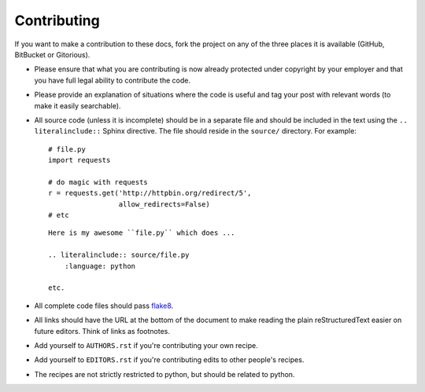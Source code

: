 Contributing
------------

If you want to make a contribution to these docs, fork the project on any of 
the three places it is available (GitHub, BitBucket or Gitorious).

- Please ensure that what you are contributing is now already protected under 
  copyright by your employer and that you have full legal ability to 
  contribute the code.

- Please provide an explanation of situations where the code is useful and tag 
  your post with relevant words (to make it easily searchable).

- All source code (unless it is incomplete) should be in a separate file and 
  should be included in the text using the ``.. literalinclude::`` Sphinx 
  directive. The file should reside in the ``source/`` directory. For example:

  ::

        # file.py
        import requests

        # do magic with requests
        r = requests.get('http://httpbin.org/redirect/5',
                         allow_redirects=False)
        # etc


  ::

        Here is my awesome ``file.py`` which does ...

        .. literalinclude:: source/file.py
            :language: python

        etc.

- All complete code files should pass flake8_.

- All links should have the URL at the bottom of the document to make reading 
  the plain reStructuredText easier on future editors. Think of links as 
  footnotes.

- Add yourself to ``AUTHORS.rst`` if you're contributing your own recipe.

- Add yourself to ``EDITORS.rst`` if you're contributing edits to other 
  people's recipes.

- The recipes are not strictly restricted to python, but should be related to 
  python.


.. links
.. _flake8: http://pypi.python.org/pypi/flake8
